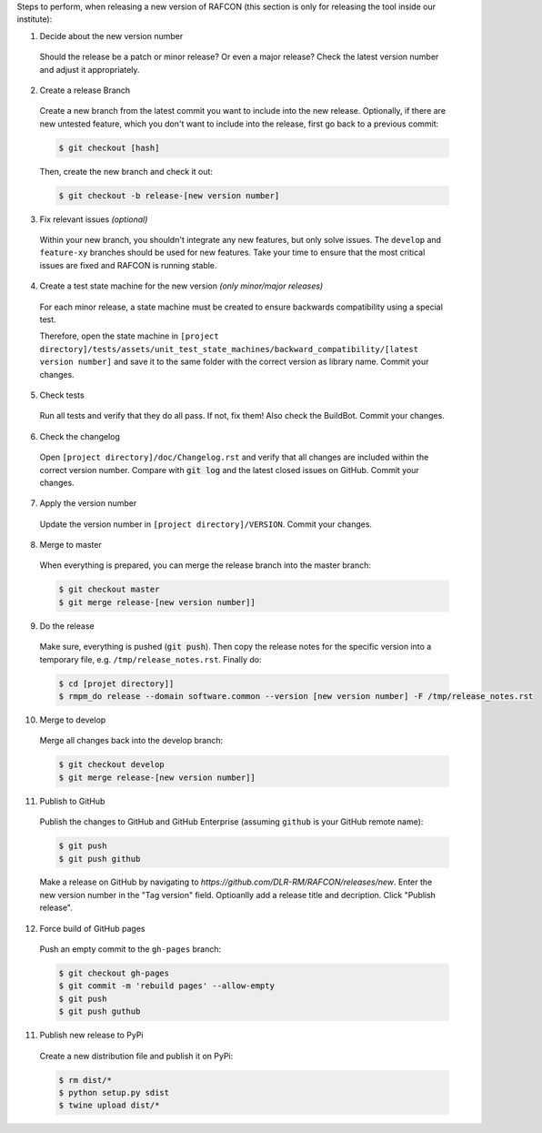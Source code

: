 Steps to perform, when releasing a new version of RAFCON (this section is only for releasing the tool inside our
institute):

1. Decide about the new version number

  Should the release be a patch or minor release? Or even a major release? Check the latest version number and adjust it
  appropriately.

2. Create a release Branch

  Create a new branch from the latest commit you want to include into the new release. Optionally, if there are new
  untested feature, which you don't want to include into the release, first go back to a previous commit:

  .. code:: bash

     $ git checkout [hash]

  Then, create the new branch and check it out:

  .. code:: bash

     $ git checkout -b release-[new version number]

3. Fix relevant issues *(optional)*

  Within your new branch, you shouldn't integrate any new features, but only solve issues. The ``develop`` and
  ``feature-xy`` branches should be used for new features. Take your time to ensure that the most critical issues are
  fixed and RAFCON is running stable.

4. Create a test state machine for the new version *(only minor/major releases)*

  For each minor release, a state machine must be created to ensure backwards compatibility using a special test.

  Therefore, open the state machine in ``[project
  directory]/tests/assets/unit_test_state_machines/backward_compatibility/[latest version
  number]`` and save it to the same folder with the correct version as library name.
  Commit your changes.

5. Check tests

  Run all tests and verify that they do all pass. If not, fix them! Also check the BuildBot. Commit your changes.

6. Check the changelog

  Open ``[project directory]/doc/Changelog.rst`` and verify that all changes are included within the correct version
  number. Compare with :code:`git log` and the latest closed issues on GitHub. Commit your changes.

7. Apply the version number

  Update the version number in ``[project directory]/VERSION``.
  Commit your changes.

8. Merge to master

  When everything is prepared, you can merge the release branch into the master branch:

  .. code:: bash

     $ git checkout master
     $ git merge release-[new version number]]


9. Do the release

  Make sure, everything is pushed (:code:`git push`). Then copy the release notes for the specific version into a
  temporary file, e.g. ``/tmp/release_notes.rst``. Finally do:

  .. code:: bash

     $ cd [projet directory]]
     $ rmpm_do release --domain software.common --version [new version number] -F /tmp/release_notes.rst

10. Merge to develop

  Merge all changes back into the develop branch:

  .. code:: bash

     $ git checkout develop
     $ git merge release-[new version number]]

11. Publish to GitHub

  Publish the changes to GitHub and GitHub Enterprise (assuming ``github`` is your GitHub remote name):

  .. code:: bash

     $ git push
     $ git push github

  Make a release on GitHub by navigating to `https://github.com/DLR-RM/RAFCON/releases/new`. Enter the new version
  number in the "Tag version" field. Optioanlly add a release title and decription. Click "Publish release".

12. Force build of GitHub pages

  Push an empty commit to the ``gh-pages`` branch:

  .. code:: bash

     $ git checkout gh-pages
     $ git commit -m 'rebuild pages' --allow-empty
     $ git push
     $ git push guthub

11. Publish new release to PyPi

  Create a new distribution file and publish it on PyPi:

  .. code:: bash

     $ rm dist/*
     $ python setup.py sdist
     $ twine upload dist/*

